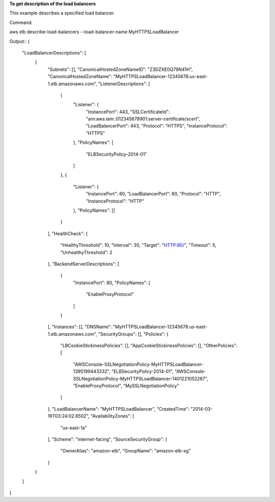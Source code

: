 **To get description of the load balancers**

This example describes a specified load balancer.

Command::
 
aws elb describe-load-balancers --load-balancer-name MyHTTPSLoadBalancer

Output::
{
    "LoadBalancerDescriptions": [
        {
            "Subnets": [],
            "CanonicalHostedZoneNameID": "Z3DZXE0Q79N41H",
            "CanonicalHostedZoneName": "MyHTTPSLoadBalancer-12345678.us-east-1.elb.amazonaws.com",
            "ListenerDescriptions": [
                {
                    "Listener": {
                        "InstancePort": 443,
                        "SSLCertificateId": "arn:aws:iam::012345678901:server-certificate/scert",
                        "LoadBalancerPort": 443,
                        "Protocol": "HTTPS",
                        "InstanceProtocol": "HTTPS"
                    },
                    "PolicyNames": [
                        "ELBSecurityPolicy-2014-01"
                    ]
                },
                {
                    "Listener": {
                        "InstancePort": 80,
                        "LoadBalancerPort": 80,
                        "Protocol": "HTTP",
                        "InstanceProtocol": "HTTP"
                    },
                    "PolicyNames": []
                }
            ],
            "HealthCheck": {
                "HealthyThreshold": 10,
                "Interval": 30,
                "Target": "HTTP:80/",
                "Timeout": 5,
                "UnhealthyThreshold": 2
            },
            "BackendServerDescriptions": [
                {
                    "InstancePort": 80,
                    "PolicyNames": [
                        "EnableProxyProtocol"
                    ]
                }
            ],
            "Instances": [],
            "DNSName": "MyHTTPSLoadBalancer-12345678.us-east-1.elb.amazonaws.com",
            "SecurityGroups": [],
            "Policies": {
                "LBCookieStickinessPolicies": [],
                "AppCookieStickinessPolicies": [],
                "OtherPolicies": [
                    "AWSConsole-SSLNegotiationPolicy-MyHTTPSLoadBalancer-1395199443332",
                    "ELBSecurityPolicy-2014-01",
                    "AWSConsole-SSLNegotiationPolicy-MyHTTPSLoadBalancer-1401221052287",
                    "EnableProxyProtocol",                   
                    "MySSLNegotiationPolicy"
                ]
            },
            "LoadBalancerName": "MyHTTPSLoadBalancer",
            "CreatedTime": "2014-03-19T03:24:02.650Z",
            "AvailabilityZones": [
                "us-east-1a"
            ],
            "Scheme": "internet-facing",
            "SourceSecurityGroup": {
                "OwnerAlias": "amazon-elb",
                "GroupName": "amazon-elb-sg"
            }
        }
    ]
}


